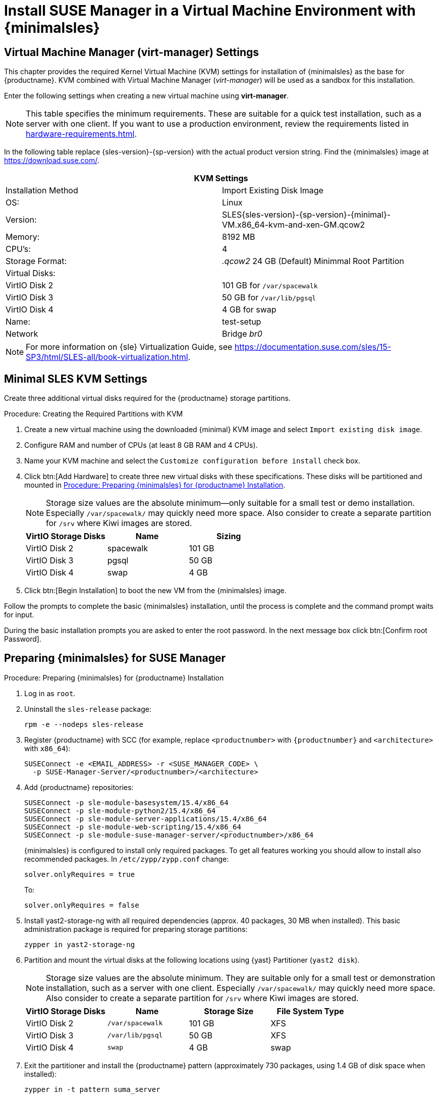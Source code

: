 [[install-vm]]
= Install SUSE Manager in a Virtual Machine Environment with {minimalsles}



[[quickstart.sect.kvm.settings]]
== Virtual Machine Manager (virt-manager) Settings

This chapter provides the required Kernel Virtual Machine (KVM) settings for installation of {minimalsles} as the base for {productname}.
KVM combined with Virtual Machine Manager (_virt-manager_) will be used as a sandbox for this installation.

// This section needs revision its still ugly (LKB, KE), but now updated (KE)
// - 2019-06-19.

Enter the following settings when creating a new virtual machine using *virt-manager*.

[NOTE]
====
This table specifies the minimum requirements.
These are suitable for a quick test installation, such as a server with one client.
If you want to use a production environment, review the requirements listed in xref:hardware-requirements.adoc[].
====

In the following table replace {sles-version}-{sp-version} with the actual product version string.
Find the {minimalsles} image at https://download.suse.com/.

[cols="1,1", options="header"]
|===
2+<| KVM Settings
| Installation Method | Import Existing Disk Image
| OS:                 | Linux
| Version:            | SLES{sles-version}-{sp-version}-{minimal}-VM.x86_64-kvm-and-xen-GM.qcow2
| Memory:             | 8192 MB
| CPU's:              | 4
| Storage Format:     | _.qcow2_ 24 GB (Default) Minimmal Root Partition
| Virtual Disks:      |
| VirtIO Disk 2       | 101 GB for [path]``/var/spacewalk``
| VirtIO Disk 3       | 50 GB for [path]``/var/lib/pgsql``
| VirtIO Disk 4       | 4 GB for swap
| Name:               | test-setup
| Network             | Bridge _br0_
|===

[NOTE]
====
For more information on {sle} Virtualization Guide, see https://documentation.suse.com/sles/15-SP3/html/SLES-all/book-virtualization.html.
====



[[minimmal.kvm.settings]]
== Minimal SLES KVM Settings

Create three additional virtual disks required for the {productname} storage partitions.

.Procedure: Creating the Required Partitions with KVM
. Create a new virtual machine using the downloaded {minimal} KVM image and select [guimenu]``Import existing disk image``.
. Configure RAM and number of CPUs (at least 8 GB RAM and 4 CPUs).
. Name your KVM machine and select the [guimenu]``Customize configuration before install`` check box.
. Click btn:[Add Hardware] to create three new virtual disks with these specifications.
  These disks will be partitioned and mounted in <<proc.minimmal.susemgr.prep>>.
+

[NOTE]
====
Storage size values are the absolute minimum—only suitable for a small test or demo installation.
Especially [path]``/var/spacewalk/`` may quickly need more space.
Also consider to create a separate partition for [path]``/srv`` where Kiwi images are stored.
====
+

[cols="1,1,1", options="header"]
|===
| VirtIO Storage Disks | Name      | Sizing
| VirtIO Disk 2        | spacewalk | 101{nbsp}GB
| VirtIO Disk 3        | pgsql     | 50{nbsp}GB
| VirtIO Disk 4        | swap      | 4{nbsp}GB
|===

. Click btn:[Begin Installation] to boot the new VM from the {minimalsles} image.

Follow the prompts to complete the basic {minimalsles} installation, until the process is complete and the command prompt waits for input.

During the basic installation prompts you are asked to enter the root password.
In the next message box click btn:[Confirm root Password].



[[minimmal.susemgr.prep]]
== Preparing {minimalsles} for SUSE Manager

[[proc.minimmal.susemgr.prep]]
.Procedure: Preparing {minimalsles} for {productname} Installation

// Most steps are currently needed because of 4.0 workarounds
. Log in as `root`.

. Uninstall the `sles-release` package:
+

----
rpm -e --nodeps sles-release
----

. Register {productname} with SCC (for example, replace `<productnumber>` with `{productnumber}` and `<architecture>` with `x86_64`):
+

----
SUSEConnect -e <EMAIL_ADDRESS> -r <SUSE_MANAGER_CODE> \
  -p SUSE-Manager-Server/<productnumber>/<architecture>
----

. Add {productname} repositories:
+

----
SUSEConnect -p sle-module-basesystem/15.4/x86_64
SUSEConnect -p sle-module-python2/15.4/x86_64
SUSEConnect -p sle-module-server-applications/15.4/x86_64
SUSEConnect -p sle-module-web-scripting/15.4/x86_64
SUSEConnect -p sle-module-suse-manager-server/<productnumber>/x86_64
----
+
{minimalsles} is configured to install only required packages.
To get all features working you should allow to install also recommended packages.
In `/etc/zypp/zypp.conf` change:
+

----
solver.onlyRequires = true
----
+

To:
+
----
solver.onlyRequires = false
----

. Install [package]#yast2-storage-ng# with all required dependencies (approx. 40 packages, 30 MB when installed).
  This basic administration package is required for preparing storage partitions:
+

----
zypper in yast2-storage-ng
----
. Partition and mount the virtual disks at the following locations using {yast} Partitioner ([command]``yast2 disk``).
+

[NOTE]
====
Storage size values are the absolute minimum.
They are suitable only for a small test or demonstration installation, such as a server with one client.
Especially [path]``/var/spacewalk/`` may quickly need more space.
Also consider to create a separate partition for [path]``/srv`` where Kiwi images are stored.
====
+
[cols="1,1,1,1", options="header"]
|===
| VirtIO Storage Disks | Name                     | Storage Size | File System Type
| VirtIO Disk 2        | [path]``/var/spacewalk`` | 101{nbsp}GB  | XFS
| VirtIO Disk 3        | [path]``/var/lib/pgsql`` | 50{nbsp}GB   | XFS
| VirtIO Disk 4        | [path]``swap``           | 4{nbsp}GB    | swap
|===

. Exit the partitioner and install the {productname} pattern (approximately 730 packages, using 1.4 GB of disk space when installed):
+

----
zypper in -t pattern suma_server
----

. Reboot.

For proceeding with {productname} setup, see xref:installation-and-upgrade:server-setup.adoc[SUSE Manager Setup].
